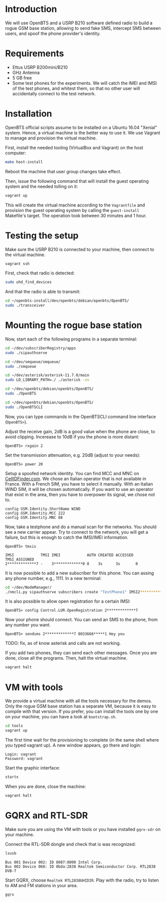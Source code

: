 * Introduction

We will use OpenBTS and a USRP B210 software defined radio to build a rogue GSM
base station, allowing to send fake SMS, intercept SMS between users, and spoof
the phone provider's identity.

* Requirements

- Ettus USRP B200mini/B210
- GHz Antenna
- 5 GB free
- Some test phones for the experiments. We will catch the IMEI and IMSI of the
  test phones, and whitest them, so that no other user will accidentally
  connect to the test network.

* Installation

OpenBTS official scripts assume to be installed on a Ubuntu 16.04 "Xenial"
system. Hence, a virtual machine is the better way to use it. We use Vagrant to
manage and provision the virtual machine.

First, install the needed tooling (VirtualBox and Vagrant) on the host
computer:

#+begin_src bash
make host-install
#+end_src

Reboot the machine that user group changes take effect.

Then, issue the following command that will install the guest operating system
and the needed tolling on it:

#+begin_src bash
vagrant up
#+end_src

This will create the virtual machine according to the =Vagrantfile= and provision
the guest operating system by calling the =guest-install= Makefile's target. The
operation took between 30 minutes and 1 hour.

* Testing the setup

Make sure the USRP B210 is connected to your machine, then connect to the
virtual machine.

#+begin_src bash
vagrant ssh
#+end_src

First, check that radio is detected:

#+begin_src bash
sudo uhd_find_devices
#+end_src

And that the radio is able to transmit:

#+begin_src bash
cd ~/openbts-install/dev/openbts/debian/openbts/OpenBTS/
sudo ./transceiver
#+end_src

* Mounting the rogue base station

Now, start each of the following programs in a separate terminal:

#+begin_src bash
cd ~/dev/subscriberRegistry/apps
sudo ./sipauthserve
#+end_src

#+begin_src bash
cd ~/dev/smqueue/smqueue/
sudo ./smqueue
#+end_src

#+begin_src bash
cd ~/dev/asterisk/asterisk-11.7.0/main
sudo LD_LIBRARY_PATH=./ ./asterisk -vv
#+end_src

#+begin_src bash
cd ~/dev/openbts/debian/openbts/OpenBTS/
sudo ./OpenBTS
#+end_src

#+begin_src bash
cd ~/dev/openbts/debian/openbts/OpenBTS/
sudo ./OpenBTSCLI

#+end_src

Now, you can type commands in the OpenBTSCLI command line interface (=OpenBTS>=).

Adjust the receive gain, 2dB is a good value when the phone are close, to avoid
clipping. Incerease to 10dB if you the phone is more distant:

#+begin_src :eval never
OpenBTS> rxgain 2
#+end_src

Set the transmission attenuation, e.g. 20dB (adjust to your needs):

#+begin_src :eval never
OpenBTS> power 20
#+end_src

Setup a spoofed network identity. You can find MCC and MNC on
[[https://cellidfinder.com/mcc-mnc/][CellIDFinder.com]]. We chose an Italian operator that is not available in
France. With a French SIM, you have to select it manually.  With an Italian
WIND SIM, it will be chosen automatically. If you want to use an operator that
exist in the area, then you have to overpower its signal, we chose not to.

#+begin_src :eval never
config GSM.Identity.ShortName WIND
config GSM.Identity.MCC 222
config GSM.Identity.MNC 88 
#+end_src

Now, take a testphone and do a manual scan for the networks. You should see a
new carrier appear. Try to connect to the network, you will get a failure, but
this is enough to catch the IMSI/IMEI information.

#+begin_src :eval never
OpenBTS> tmsis
#+end_src

#+begin_example
IMSI            TMSI IMEI            AUTH CREATED ACCESSED TMSI_ASSIGNED
2*************7 -    3*************0 0    3s      3s       0             
#+end_example

It is now possible to add a new subscriber for this phone. You can assing any
phone number, e.g., 1111. In a new terminal:

#+begin_src bash
cd ~/dev/NodeManager/
./nmcli.py sipauthserve subscribers create "TestPhone1" IMSI2*************7 1111
#+end_src

It is also possible to allow open registration for a certain IMSI:

#+begin_src :eval never
OpenBTS> config Control.LUR.OpenRegistration 2*************7
#+end_src

Now your phone should connect. You can send an SMS to the phone, from any
number you want.

#+begin_src :eval never
OpenBTS> sendsms 2*************7 0033666*****1 Hey you
#+end_src

TODO: fix, as of know asterisk and calls are not working.

If you add two phones, they can send each other messages. Once you are done,
close all the programs. Then, halt the virtual machine.

#+begin_src bash
vagrant halt
#+end_src

* VM with tools

We provide a virtual machine with all the tools necessary for the demos. Only
the rogue GSM base station has a separate VM, because it is easy to compile
with that version. If you prefer, you can install the tools one by one on your
machine, you can have a look at =bootstrap.sh=.

#+begin_src bash
cd tools
vagrant up
#+end_src

The first time wait for the provisioning to complete (in the same shell where
you typed vagrant up). A new window appears, go there and login:

#+begin_example
Login: vagrant
Password: vagrant
#+end_example

Start the graphic interface:

#+begin_src bash
startx
#+end_src

When you are done, close the machine:

#+begin_src bash
vagrant halt
#+end_src

* GQRX and RTL-SDR

Make sure you are using the VM with tools or you have installed =gqrx-sdr= on
your machine.

Connect the RTL-SDR dongle and check that is was recognized:

#+begin_src bash
lsusb 
#+end_src

#+begin_example
Bus 001 Device 002: ID 8087:8000 Intel Corp. 
Bus 002 Device 068: ID 0bda:2838 Realtek Semiconductor Corp. RTL2838 DVB-T
#+end_example

Start GQRX, choose =Realtek RTL2838UHIDIR=. Play with the radio, try to listen to
AM and FM stations in your area.

#+begin_src bash
gqrx
#+end_src
